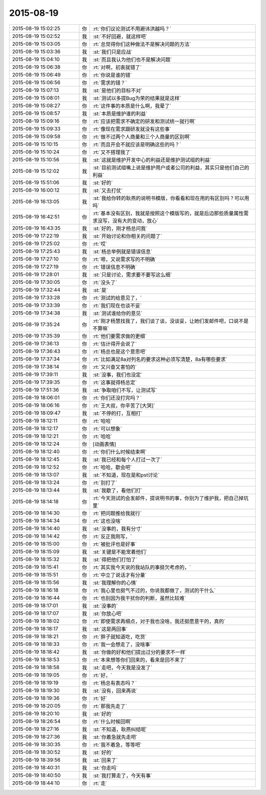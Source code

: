2015-08-19
-------------

.. list-table::
   :widths: 25, 1, 60

   * - 2015-08-19 15:02:25
     - 你
     - :rt:`你们议论测试不用避讳洪越吗？`
   * - 2015-08-19 15:02:52
     - 我
     - :st:`不好回避，就这样吧`
   * - 2015-08-19 15:03:05
     - 你
     - :rt:`总觉得你们这种做法不是解决问题的方法`
   * - 2015-08-19 15:03:36
     - 我
     - :st:`我们只是应战`
   * - 2015-08-19 15:04:10
     - 我
     - :st:`而且我认为他们也不是解决问题`
   * - 2015-08-19 15:06:38
     - 你
     - :rt:`对啊，初衷就错了`
   * - 2015-08-19 15:06:49
     - 你
     - :rt:`你说是谁的错`
   * - 2015-08-19 15:06:56
     - 你
     - :rt:`需求的错？`
   * - 2015-08-19 15:07:13
     - 我
     - :st:`是他们的目标不对`
   * - 2015-08-19 15:08:01
     - 我
     - :st:`测试以多提Bug为荣的结果就是这样`
   * - 2015-08-19 15:08:27
     - 你
     - :rt:`这件事的本质是什么啊，我晕了`
   * - 2015-08-19 15:08:57
     - 我
     - :st:`本质是维护谁的利益`
   * - 2015-08-19 15:09:16
     - 你
     - :rt:`应该把需求不确定的研发和测试统一就行啊`
   * - 2015-08-19 15:09:33
     - 你
     - :rt:`像现在需求跟研发就没有这些事`
   * - 2015-08-19 15:09:58
     - 你
     - :rt:`做不过两个人商量和三个人商量的区别啊`
   * - 2015-08-19 15:10:15
     - 你
     - :rt:`而且开会不就应该是明确这些的吗？`
   * - 2015-08-19 15:10:24
     - 你
     - :rt:`又不搭理我了`
   * - 2015-08-19 15:10:56
     - 我
     - :st:`这就是维护开发中心的利益还是维护测试组的利益`
   * - 2015-08-19 15:12:02
     - 我
     - :st:`目前测试组嘴上说是维护用户或者公司的利益，其实只是他们自己的利益`
   * - 2015-08-19 15:51:06
     - 我
     - :st:`好的`
   * - 2015-08-19 16:00:12
     - 我
     - :st:`又去打仗`
   * - 2015-08-19 16:13:05
     - 我
     - :st:`我给你转的耿燕的说明书模版，你看看和现在用的有区别吗？可以用吗`
   * - 2015-08-19 16:42:51
     - 你
     - :rt:`基本没有区别，我就是按照这个模版写的，就是后边那些质量属性需求没写，没有大的变动，放心`
   * - 2015-08-19 16:43:35
     - 我
     - :st:`好的，刚才杨总问我`
   * - 2015-08-19 17:22:19
     - 我
     - :st:`开始讨论和你相关的问题了`
   * - 2015-08-19 17:25:02
     - 你
     - :rt:`哎`
   * - 2015-08-19 17:25:43
     - 我
     - :st:`杨总举例就是错误信息`
   * - 2015-08-19 17:27:10
     - 你
     - :rt:`嗯，又说需求写的不明确`
   * - 2015-08-19 17:27:19
     - 你
     - :rt:`错误信息不明确`
   * - 2015-08-19 17:28:01
     - 我
     - :st:`只是讨论，需求要不要写这么细`
   * - 2015-08-19 17:30:05
     - 你
     - :rt:`没头了`
   * - 2015-08-19 17:32:44
     - 我
     - :st:`是`
   * - 2015-08-19 17:33:28
     - 你
     - :rt:`测试的给意见了，`
   * - 2015-08-19 17:33:39
     - 你
     - :rt:`我们现在也谈不妥`
   * - 2015-08-19 17:34:38
     - 我
     - :st:`测试谁给你的意见`
   * - 2015-08-19 17:35:24
     - 你
     - :rt:`刚才杨慧找我了，我们谈了谈，没谈妥，让她们发邮件吧，口说不是不算嘛`
   * - 2015-08-19 17:35:39
     - 你
     - :rt:`他们要需求做的更细`
   * - 2015-08-19 17:36:13
     - 你
     - :rt:`估计得开会说了`
   * - 2015-08-19 17:36:43
     - 你
     - :rt:`杨总也是这个意思吧`
   * - 2015-08-19 17:37:34
     - 你
     - :rt:`比如满足8a对列名的要求这种必须写清楚，8a有哪些要求`
   * - 2015-08-19 17:38:14
     - 你
     - :rt:`又兴奋又害怕的`
   * - 2015-08-19 17:39:11
     - 我
     - :st:`没事，我们也没定`
   * - 2015-08-19 17:39:35
     - 你
     - :rt:`这事就得杨总定`
   * - 2015-08-19 17:51:36
     - 我
     - :st:`争取咱们不写，让测试写`
   * - 2015-08-19 18:06:01
     - 你
     - :rt:`你们还没打完吗？`
   * - 2015-08-19 18:06:16
     - 你
     - :rt:`王大叔，你辛苦了[大哭]`
   * - 2015-08-19 18:09:47
     - 我
     - :st:`不停的打，互相打`
   * - 2015-08-19 18:12:11
     - 你
     - :rt:`哈哈`
   * - 2015-08-19 18:12:17
     - 你
     - :rt:`可以想象`
   * - 2015-08-19 18:12:21
     - 你
     - :rt:`哈哈`
   * - 2015-08-19 18:12:24
     - 你
     - [动画表情]
   * - 2015-08-19 18:12:40
     - 你
     - :rt:`你们什么时候结束啊`
   * - 2015-08-19 18:12:45
     - 我
     - :st:`我已经和每个人打过一次了`
   * - 2015-08-19 18:12:52
     - 你
     - :rt:`哈哈，歇会吧`
   * - 2015-08-19 18:13:07
     - 我
     - :st:`不知道，现在是和pst讨论`
   * - 2015-08-19 18:13:24
     - 你
     - :rt:`别打了`
   * - 2015-08-19 18:13:44
     - 我
     - :st:`我歇了，看他们打`
   * - 2015-08-19 18:14:18
     - 你
     - :rt:`今天测试的会发邮件，提说明书的事，你别为了维护我，把自己掉坑里`
   * - 2015-08-19 18:14:30
     - 你
     - :rt:`把问题推给我就行`
   * - 2015-08-19 18:14:34
     - 你
     - :rt:`这也没啥`
   * - 2015-08-19 18:14:40
     - 我
     - :st:`没事的，我有分寸`
   * - 2015-08-19 18:14:42
     - 你
     - :rt:`反正我刚写，`
   * - 2015-08-19 18:15:00
     - 你
     - :rt:`被批评也是好事`
   * - 2015-08-19 18:15:09
     - 我
     - :st:`关键是不能宠着他们`
   * - 2015-08-19 18:15:32
     - 我
     - :st:`得把他们打怕了`
   * - 2015-08-19 18:15:41
     - 你
     - :rt:`其实我今天说的我站队的事挺欠考虑的，`
   * - 2015-08-19 18:15:51
     - 你
     - :rt:`中立了说话才有分量`
   * - 2015-08-19 18:15:56
     - 我
     - :st:`我理解你的心情`
   * - 2015-08-19 18:16:18
     - 你
     - :rt:`我心里也挺气不过的，你说我都做了，测试的干什么`
   * - 2015-08-19 18:16:44
     - 你
     - :rt:`也别因为我干扰你的判断，虽然比较难`
   * - 2015-08-19 18:17:01
     - 我
     - :st:`没事的`
   * - 2015-08-19 18:17:07
     - 我
     - :st:`你放心吧`
   * - 2015-08-19 18:18:02
     - 你
     - :rt:`即使需求再细点，对于我也没啥，我还挺愿意干的，真的`
   * - 2015-08-19 18:18:17
     - 我
     - :st:`这是两回事`
   * - 2015-08-19 18:18:21
     - 你
     - :rt:`胖子就知道吃，吃货`
   * - 2015-08-19 18:18:33
     - 你
     - :rt:`我一会想走了，没啥事`
   * - 2015-08-19 18:18:42
     - 我
     - :st:`你做的好和他们提出过分的要求不一样`
   * - 2015-08-19 18:18:53
     - 你
     - :rt:`本来想等你们回来的，看来是回不来了`
   * - 2015-08-19 18:18:58
     - 我
     - :st:`走吧，今天我是没发了`
   * - 2015-08-19 18:19:05
     - 你
     - :rt:`好，`
   * - 2015-08-19 18:19:19
     - 你
     - :rt:`杨总有表态吗？`
   * - 2015-08-19 18:19:30
     - 我
     - :st:`没有，回来再说`
   * - 2015-08-19 18:19:36
     - 你
     - :rt:`好`
   * - 2015-08-19 18:20:05
     - 你
     - :rt:`那我先走了`
   * - 2015-08-19 18:20:10
     - 我
     - :st:`好的`
   * - 2015-08-19 18:26:54
     - 你
     - :rt:`什么时候回啊`
   * - 2015-08-19 18:27:16
     - 我
     - :st:`不知道，耿燕纠结呢`
   * - 2015-08-19 18:27:36
     - 我
     - :st:`你着急就先走吧`
   * - 2015-08-19 18:30:35
     - 你
     - :rt:`我不着急，等等吧`
   * - 2015-08-19 18:30:52
     - 我
     - :st:`好的`
   * - 2015-08-19 18:39:56
     - 我
     - :st:`回来了`
   * - 2015-08-19 18:40:31
     - 我
     - :st:`你走吗`
   * - 2015-08-19 18:40:50
     - 我
     - :st:`我打算走了，今天有事`
   * - 2015-08-19 18:44:10
     - 你
     - :rt:`走`